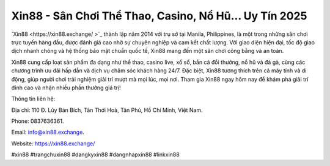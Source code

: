 Xin88 - Sân Chơi Thể Thao, Casino, Nổ Hũ... Uy Tín 2025
===================================

`Xin88  <https://xin88.exchange/ >`_ thành lập năm 2014 với trụ sở tại Manila, Philippines, là một trong những sân chơi trực tuyến hàng đầu, được đánh giá cao nhờ sự chuyên nghiệp và cam kết chất lượng. Với giao diện hiện đại, tốc độ giao dịch nhanh chóng và hệ thống bảo mật chuẩn quốc tế, Xin88 mang đến một sân chơi công bằng và an toàn. 

Xin88 cung cấp loạt sản phẩm đa dạng như thể thao, casino live, xổ số, bắn cá đổi thưởng, nổ hũ và đá gà, cùng các chương trình ưu đãi hấp dẫn và dịch vụ chăm sóc khách hàng 24/7. Đặc biệt, Xin88 tương thích trên cả máy tính và di động, giúp người chơi trải nghiệm giải trí mượt mà mọi lúc, mọi nơi. Tham gia Xin88 ngay hôm nay để khám phá giải trí đỉnh cao và nhận nhiều phần thưởng giá trị!

Thông tin liên hệ: 

Địa chỉ: 110 Đ. Lũy Bán Bích, Tân Thới Hoà, Tân Phú, Hồ Chí Minh, Việt Nam. 

Phone: 0837636361. 

Email: info@xin88.exchange. 

Website: https://xin88.exchange/ 

#xin88 #trangchuxin88 #dangkyxin88 #dangnhapxin88 #linkxin88
